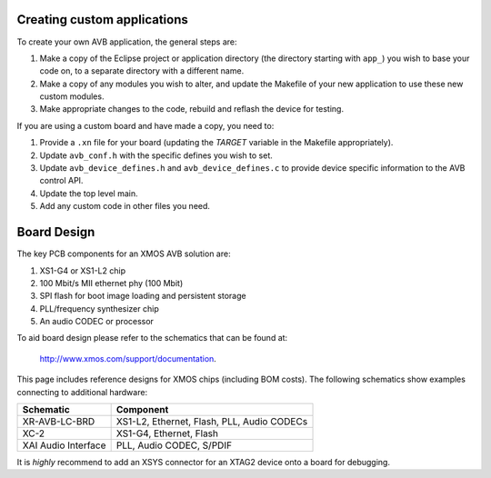 Creating custom applications
----------------------------

To create your own AVB application, the general steps are:

#. Make a copy of the Eclipse project or
   application directory (the directory starting with ``app_``)
   you wish to base your
   code on, to a separate directory with a different name.

#. Make a copy of any modules you wish to alter, and update the Makefile of your
   new application to use these new custom modules.

#. Make appropriate changes to the code, rebuild and reflash the
   device for testing.

If you are using a custom board and have made a copy, you need to:

#. Provide a ``.xn`` file for your board (updating the `TARGET`
   variable in the Makefile appropriately).
#. Update ``avb_conf.h`` with the specific defines you wish
   to set.
#. Update ``avb_device_defines.h`` and ``avb_device_defines.c`` to
   provide device specific information to the AVB control API.
#. Update the top level main.
#. Add any custom code in other files you need.

Board Design
------------

The key PCB components for an XMOS AVB solution are:

#. XS1-G4 or XS1-L2 chip

#. 100 Mbit/s MII ethernet phy (100 Mbit) 

#. SPI flash for boot image loading and persistent storage

#. PLL/frequency synthesizer chip

#. An audio CODEC or processor

To aid board design please refer to the schematics that can be
found at:

  http://www.xmos.com/support/documentation.

This page includes reference designs for XMOS chips (including BOM
costs). The following schematics show examples connecting to
additional hardware:

.. list-table::
 :header-rows: 1
 
 * - Schematic 
   - Component
 * - XR-AVB-LC-BRD 
   - XS1-L2, Ethernet, Flash, PLL, Audio CODECs
 * - XC-2
   - XS1-G4, Ethernet, Flash
 * - XAI Audio Interface
   - PLL, Audio CODEC, S/PDIF

It is *highly* recommend to add an XSYS connector for an XTAG2 device
onto a board for debugging.

